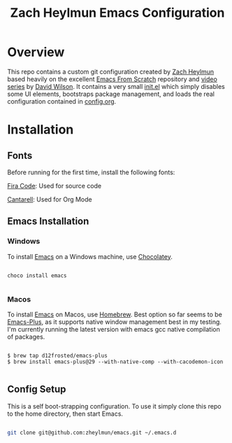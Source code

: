 #+title: Zach Heylmun Emacs Configuration

* Overview

This repo contains a custom git configuration created by [[https://github.com/zheylmun][Zach Heylmun]] based heavily on the excellent [[https://github.com/daviwil/emacs-from-scratch][Emacs From Scratch]] repository and [[https://www.youtube.com/playlist?list=PLEoMzSkcN8oPH1au7H6B7bBJ4ZO7BXjSZ][video series]] by [[https://github.com/daviwil][David Wilson]]. It contains a very small [[./init.el][init.el]] which simply disables some UI elements, bootstraps package management, and loads the real configuration contained in [[./config.org][config.org]].

* Installation

** Fonts

Before running for the first time, install the following fonts:

[[https://github.com/tonsky/FiraCode/releases/tag/5.2][Fira Code]]: Used for source code

[[https://fonts.google.com/specimen/Cantarell][Cantarell]]: Used for Org Mode

** Emacs Installation
*** Windows
To install [[https://www.gnu.org/software/emacs/][Emacs]] on a Windows machine, use [[https://chocolatey.org][Chocolatey]].

#+begin_src shell

  choco install emacs

#+end_src

*** Macos

To install [[https://www.gnu.org/software/emacs/][Emacs]] on Macos, use [[https://brew.sh][Homebrew]].  Best option so far seems to be [[https://github.com/d12frosted/homebrew-emacs-plus][Emacs-Plus]], as it supports native window management best in my testing.  I'm currently running the latest version with emacs gcc native compilation of packages.

#+begin_src shell

  $ brew tap d12frosted/emacs-plus
  $ brew install emacs-plus@29 --with-native-comp --with-cacodemon-icon

#+end_src

** Config Setup
This is a self boot-strapping configuration.  To use it simply clone this repo to the home directory, then start Emacs.

#+begin_src sh

  git clone git@github.com:zheylmun/emacs.git ~/.emacs.d

#+end_src
